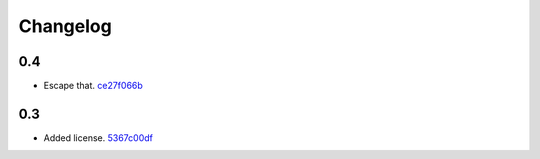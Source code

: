 Changelog
=========

0.4
---

- Escape that. `ce27f066b <https://github.com/toscawidgets/tw2.polymaps/commit/ce27f066bf3793c3cbff98a9a26b2eea0756f513>`_

0.3
---

- Added license. `5367c00df <https://github.com/toscawidgets/tw2.polymaps/commit/5367c00df5d834dea2a8c88fa23b6e7ca3bb6bee>`_
